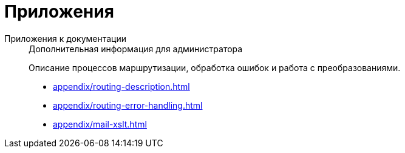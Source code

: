 :page-layout: home

= Приложения

[tabs]
====
Приложения к документации::
+
.Дополнительная информация для администратора
****
Описание процессов маршрутизации, обработка ошибок и работа с преобразованиями.

* xref:appendix/routing-description.adoc[]
* xref:appendix/routing-error-handling.adoc[]
* xref:appendix/mail-xslt.adoc[]
****
====
